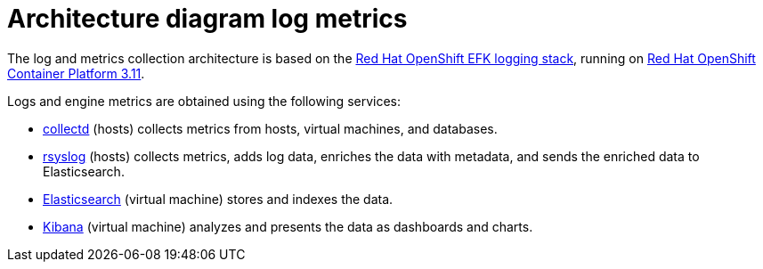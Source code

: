 :_content-type: CONCEPT
[id="Architecture_diagram_log_metrics"]
= Architecture diagram log metrics

The log and metrics collection architecture is based on the link:https://docs.openshift.com/container-platform/3.11/install_config/aggregate_logging.html#overview[Red Hat OpenShift EFK logging stack], running on link:https://docs.openshift.com/container-platform/3.11/welcome/index.html[Red Hat OpenShift Container Platform 3.11].

Logs and engine metrics are obtained using the following services:

* link:https://collectd.org/[collectd] (hosts) collects metrics from hosts, virtual machines, and databases.
* link:https://www.rsyslog.com/[rsyslog] (hosts) collects metrics, adds log data, enriches the data with metadata, and sends the enriched data to Elasticsearch.
* link:https://www.elastic.co/[Elasticsearch] (virtual machine) stores and indexes the data.
* link:https://www.elastic.co/products/kibana[Kibana] (virtual machine) analyzes and presents the data as dashboards and charts.

//.Architecture
//image:../images/24_0519_rsyslog.png[Architecture]
